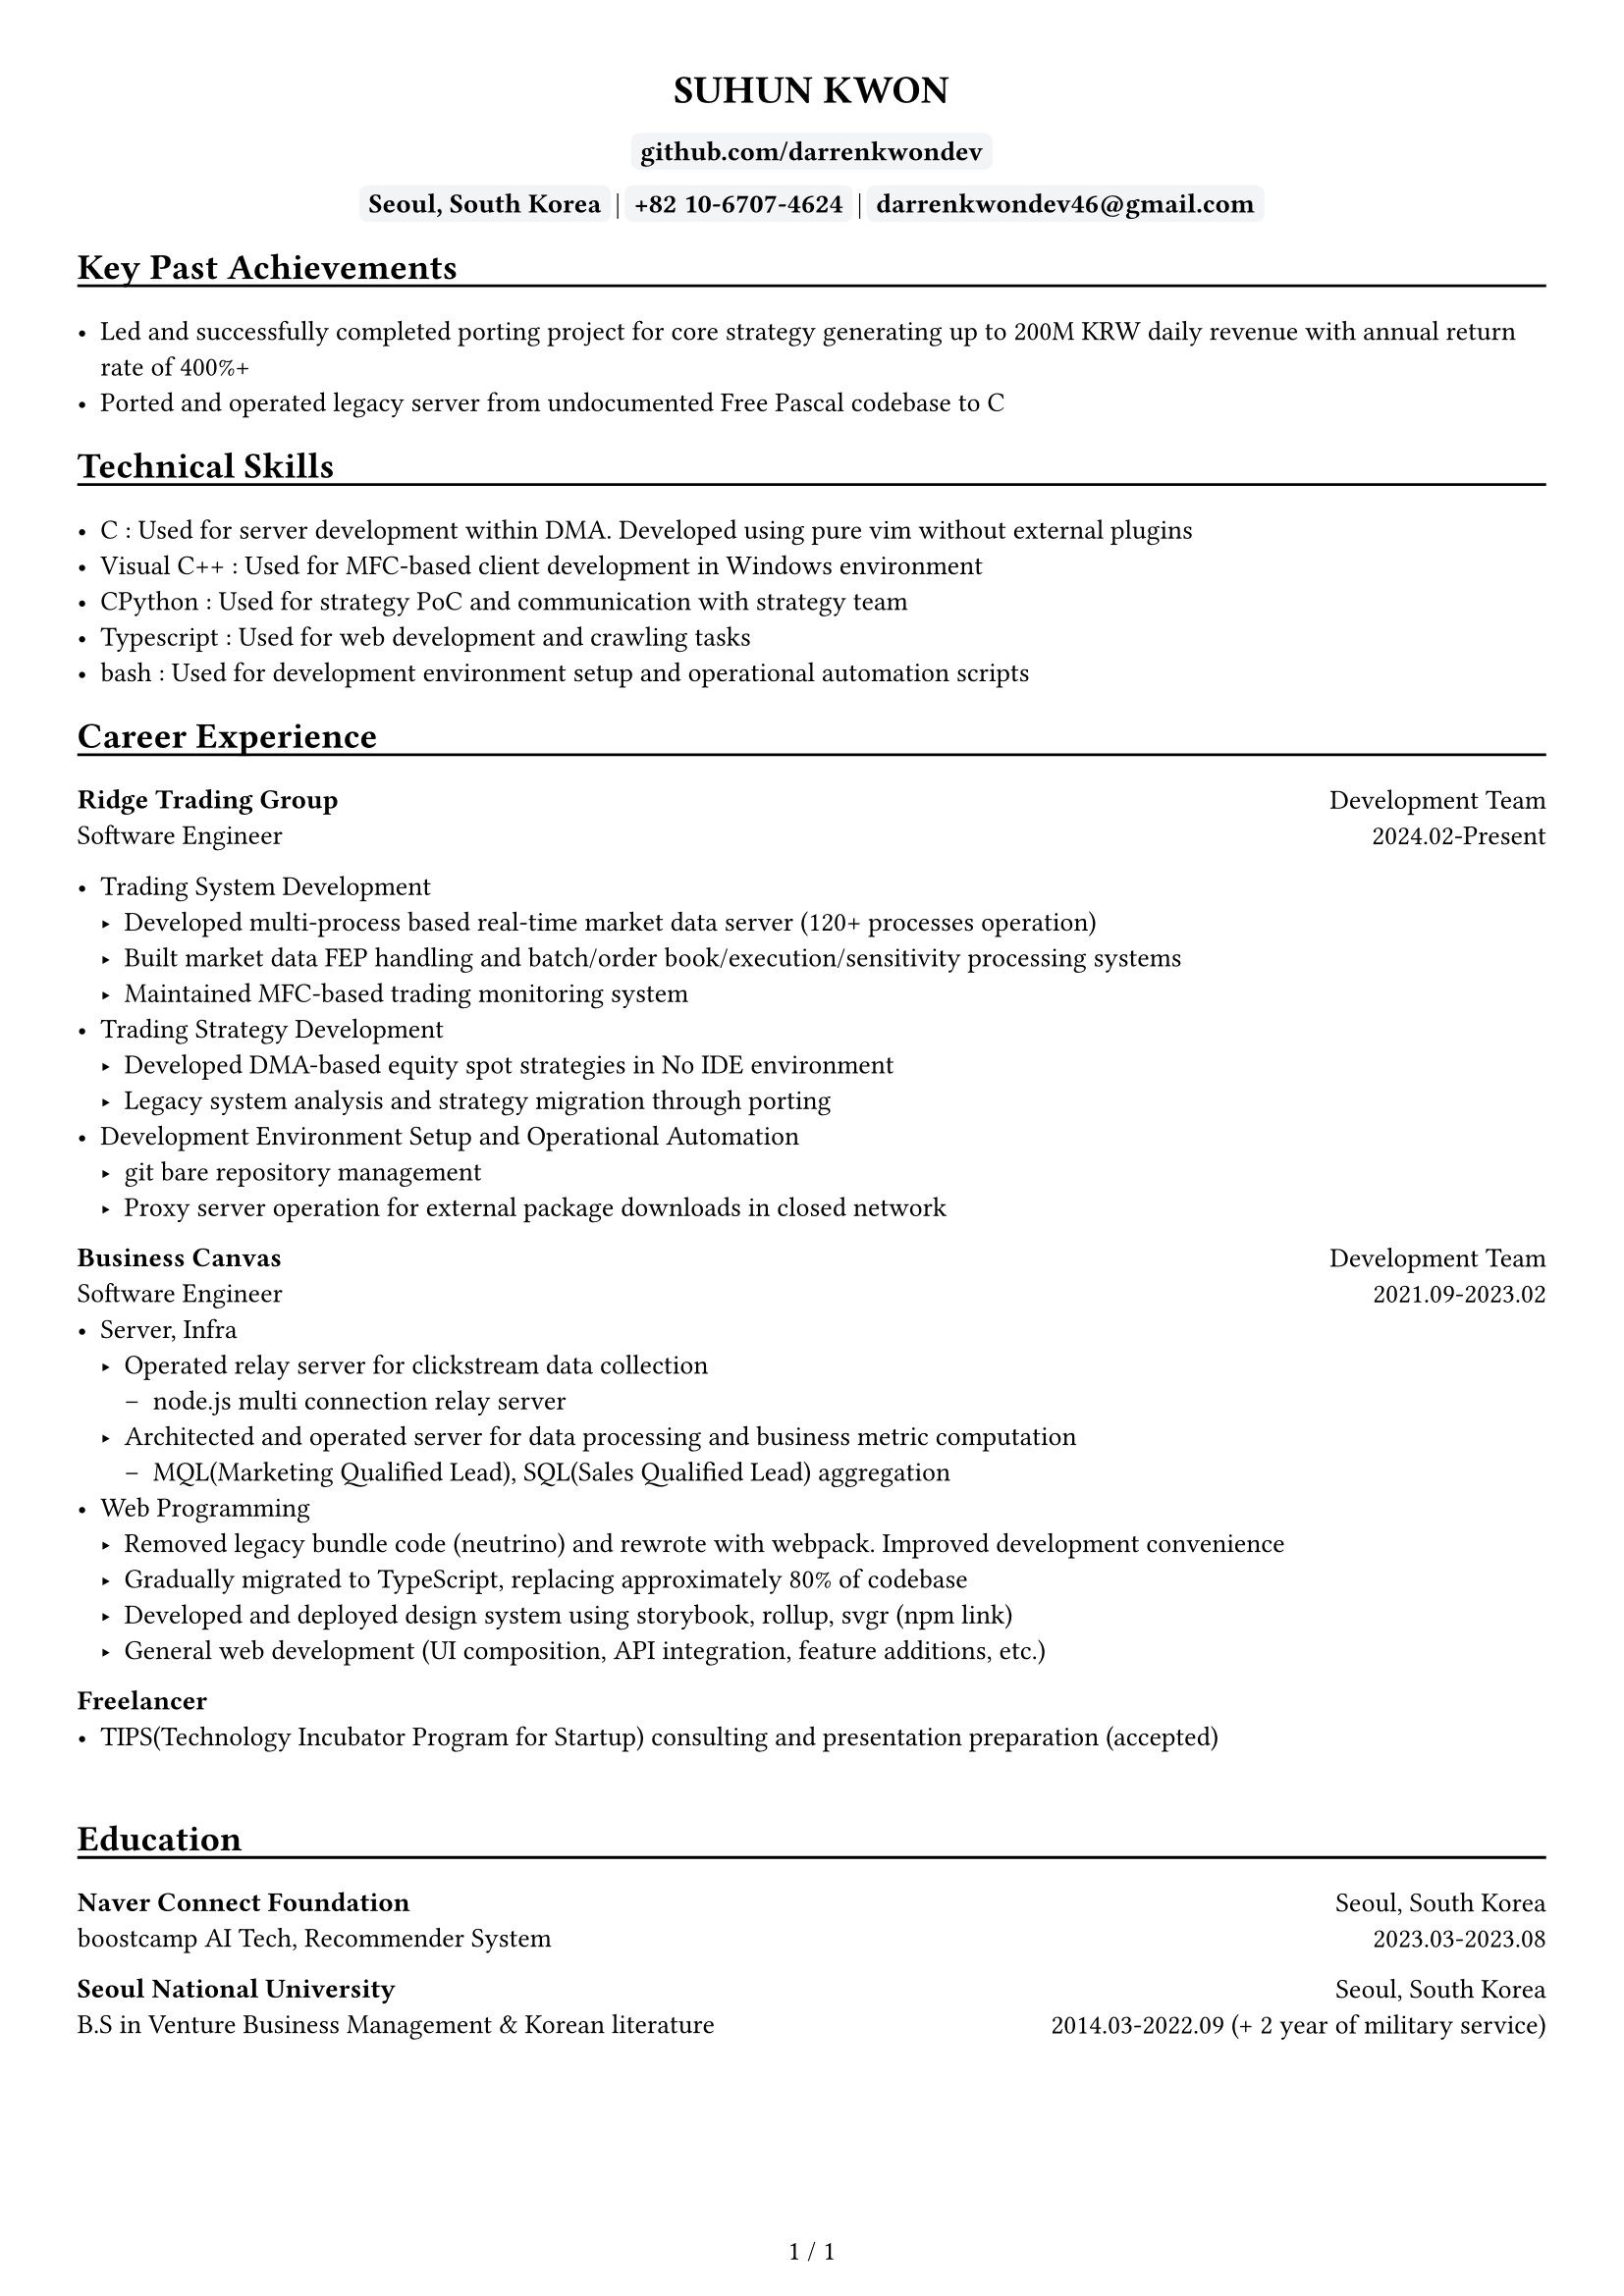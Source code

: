 ////////////////////////////
// global settings
////////////////////////////

#let default_font_size = 10pt
#let name_size = 12pt
#let personal_info_size = 10pt

//  https://typst.app/docs/reference/layout/page/
#set page(
  paper: "a4",
  margin: 1cm,
  numbering: "1 / 1",
)

// english version
#set text(
  font: "Times New Roman",
  size: default_font_size,
  cjk-latin-spacing: none,
)
// korean version
#set text(
  font: "Apple SD Gothic Neo",
  size: default_font_size
)

#set heading(level: 1, supplement: none)
#set heading(level: 2, supplement: none)


#let sectionHeader = (title) => [
  #align(left)[
    #set text(size: section_size)
    == #title
    #v(-0.2cm) 
    #line(length: 100%, stroke: 1pt + black)
  ]
]

#let boxText = (txt) => [
  #box(
    stroke: 1pt + rgb("#F3F4F6"),
    fill: rgb("#F3F4F6"),
    outset: 3pt,
    radius: 3pt,
  )[
    #text(weight: "bold")[
    #text(txt)
    ]
  ]
]

////////////////////////////
// top of cv
////////////////////////////
#align(center)[
  #set text(size: name_size)
  = SUHUN KWON
]

#v(0cm)

#align(center)[
  #set text(size: personal_info_size)
  
]

#v(0.2cm)

#align(center)[
  #set text(size: personal_info_size)
  // #boxText(link("https://darrenkwondev.github.io/")[darrenkwondev.github.io])
  // #text(" | ")
  #boxText(
    link("https://github.com/DarrenKwonDev")[github.com/darrenkwondev]
    )
  #v(0.02cm)
  #boxText("Seoul, South Korea")
  #text(" | ")
  #boxText("+82 10-6707-4624")
  #text(" | ")
  #boxText("darrenkwondev46@gmail.com")
]




////////////////////////////
// intro (optional)
////////////////////////////
#set quote(block: true)

// #quote[
//   Mainly focus on server, infra
//   #linebreak()
//   focus on low-level details to avoid pitfalls of leaky abstraction.  
// ]


////////////////////////////
// sections related helpers
////////////////////////////

#let section_size = 11pt

#let sectionHeader = (title) => [
  #align(left)[
    #set text(size: section_size)
    == #title
    #v(-0.2cm) 
    #line(length: 100%, stroke: 1pt + black)
  ]
]


// justify-content: space-between 와 같은 기능은 없음.
// 양쪽 정렬을 위해서 grid의 왼쪽은 align left로, 오른쪽은 align right로 설정하는게 최선.
// grid : https://typst.app/docs/reference/layout/grid
#let educationEntity = (title, subtitle, where, when) => [
  #grid(columns: (2.5fr, 1.5fr), 
    align(left)[
      *#title*
      #linebreak()
      #subtitle
    ],
    align(right)[
      #where
      #linebreak()
      #when
    ]
  )
]

#let careerHeader = (title, subtitle, department, when) => [
  #grid(columns: (2.5fr, 1fr), 
    align(left)[
      *#title*
      #linebreak()
      #subtitle
    ],
    align(right)[
      #department
      #linebreak()
      #when
    ]
  )
]

////////////////////////////
// sections 
////////////////////////////

#sectionHeader[Key Past Achievements]

- Led and successfully completed porting project for core strategy generating up to 200M KRW daily revenue with annual return rate of 400%+   
- Ported and operated legacy server from undocumented Free Pascal codebase to C   

////////////////////////////
// sections 
////////////////////////////

#sectionHeader[Technical Skills]

- C : Used for server development within DMA. Developed using pure vim without external plugins   
- Visual C++ : Used for MFC-based client development in Windows environment   
- CPython : Used for strategy PoC and communication with strategy team    
- Typescript : Used for web development and crawling tasks    
- bash : Used for development environment setup and operational automation scripts  

////////////////////////////
// Career Experience 
////////////////////////////
#sectionHeader[Career Experience]

#careerHeader(
  "Ridge Trading Group", 
  "Software Engineer", 
  "Development Team", 
  "2024.02-Present")

- Trading System Development
  - Developed multi-process based real-time market data server (120+ processes operation)
  - Built market data FEP handling and batch/order book/execution/sensitivity processing systems
  - Maintained MFC-based trading monitoring system
- Trading Strategy Development
  - Developed DMA-based equity spot strategies in No IDE environment
  - Legacy system analysis and strategy migration through porting
- Development Environment Setup and Operational Automation  
    - git bare repository management
    - Proxy server operation for external package downloads in closed network


#careerHeader(
  "Business Canvas", 
  "Software Engineer", 
  "Development Team", 
  "2021.09-2023.02")
- Server, Infra
  - Operated relay server for clickstream data collection  
    - node.js multi connection relay server  
  - Architected and operated server for data processing and business metric computation  
    - MQL(Marketing Qualified Lead), SQL(Sales Qualified Lead) aggregation
- Web Programming
  - Removed legacy bundle code (neutrino) and rewrote with webpack. Improved development convenience 
  - Gradually migrated to TypeScript, replacing approximately 80% of codebase
  - Developed and deployed design system using storybook, rollup, svgr (#link("https://www.npmjs.com/package/typed-design-system")[npm link])
  - General web development (UI composition, API integration, feature additions, etc.)


#careerHeader(
  "Freelancer", 
  "", 
  "", 
  "")
- TIPS(Technology Incubator Program for Startup) consulting and presentation preparation (accepted)  


////////////////////////////
// Education 
////////////////////////////
// #sectionHeader[Posts]

// - #link("https://darrenkwondev.github.io/posts/2023-12-28_kernel_study_03.md/")[Inside the Kernel - How Load Average is Calculated]
// #v(0.2cm)
// - #link("https://darrenkwondev.github.io/posts/2024-01-06-cheap_k8s/")[
//   GCP에서 저렴하게 교육용 쿠버네티스를 운용하는 방법
// ]

// #v(5.5cm)


#v(0.5cm)

////////////////////////////
// Education 
////////////////////////////
#sectionHeader[Education]
#educationEntity(
  "Naver Connect Foundation",
  "boostcamp AI Tech, Recommender System",
  "Seoul, South Korea",
  "2023.03-2023.08"
)
#educationEntity(
  "Seoul National University",
  "B.S in Venture Business Management & Korean literature",
  "Seoul, South Korea",
  "2014.03-2022.09 (+ 2 year of military service)"
)



////////////////////////////
// Personal Projects 
////////////////////////////

// #let projectBox = (contents) => [
//   #box(
//     stroke: 1pt + rgb("#F3F4F6"),
//       inset: 4pt,
//       radius: 4pt,
//       width: 95%, // 차지할 수 있는 영역의 95%만. 100%면 상자끼리 딱 맞아 떨어져버림
//   )[
    
//       #text(contents)
//   ]
// ]

// #sectionHeader[Personal Projects]

// #grid(columns: (1fr, 1fr), 
//   align(left)[
//     #projectBox()[
//       *2d game engine* : ECS pattern based event driven game engine core  
//         - C++, SDL2, lua(binding), game loop
//         - #link("https://github.com/DarrenKwonDev/simple_2d_game_engine")
//     ]

//     #projectBox()[
//       *ko-fuzzy* : korean consonant matching, and fuzzy search
//         - korean regex, tsup, typescript
//         - #link("https://github.com/DarrenKwonDev/ko-fuzzy")
//     ]

//     #projectBox()[
//       *style-journey*  : personalize fashion recommendation service  
//         - fastapi, docker, airflow, nginx, postgresql, s3  
//         - #link("https://github.com/Lv2-Recsys-01/styl-backend") 
//     ]
//   ],
//   align(left)[
//     #projectBox()[
//       *redis-like server* : redis-like server implementation  
//         - C/C++, poll multiplexing base event loop 
//         - #link("https://github.com/DarrenKwonDev/redis-like")
//     ]

//     #projectBox()[
//       *other trivial projects*
//         - naver-vod-dl : transport stream merger and downloader
//           - bash
//         - fuze : one on one english tutor matching service
//           - react, react-spring, s3
//         - cineps : cinephiles web community
//           - nginx, express, mongodb, logrotate, Next.js
//         - edu-popkorn : korean learning app by video clips
//           - flutter
//     ]
//   ]
// )

////////////////////////////
// OSS Contributions 
////////////////////////////
// #sectionHeader[OSS Contributions]

////////////////////////////
// Other Experiences 
////////////////////////////
// #sectionHeader[Other Experiences]

// #grid(columns: (1fr, 1fr), 
//   align(left)[
//     - 한국벤처협회 PSWC 엑셀러레이팅 프로그램 수료 
//     - 예비창업패키지 우수 등급 수료
//   ],
//   align(left)[
//     - SQLD
//   ]
// )